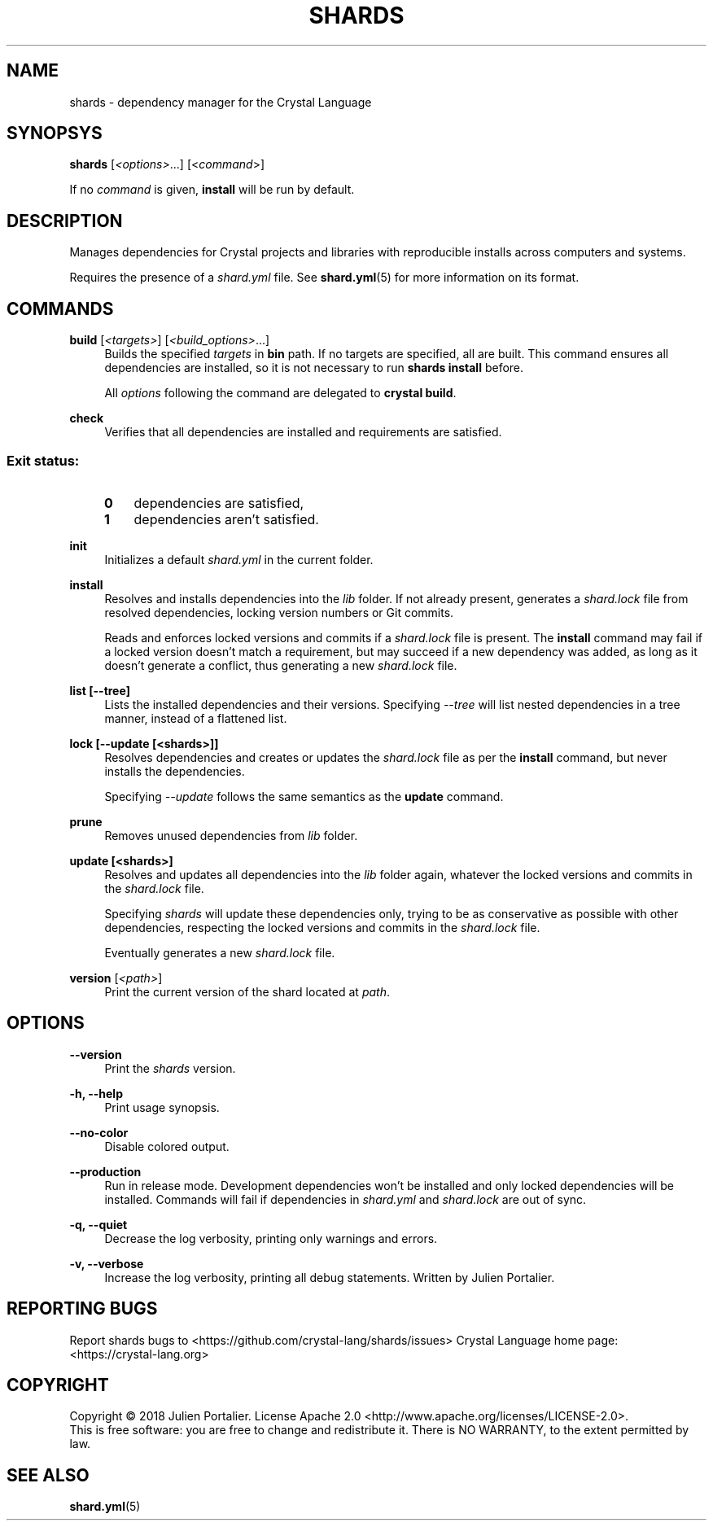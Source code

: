 .TH SHARDS "1" "September 2018" "shards 0.9.0" "User Commands"
.SH NAME
shards \- dependency manager for the Crystal Language
.SH SYNOPSYS
.B
shards
[\fI<options>\fR...] [<\fIcommand\fR>]
.PP
If no \fIcommand\fR is given, \fBinstall\fR will be run by default.
.SH DESCRIPTION
.PP
Manages dependencies for Crystal projects and libraries with reproducible
installs across computers and systems.
.PP
Requires the presence of a \fIshard.yml\fR file. See \fBshard.yml\fR(5) for
more information on its format.
.SH COMMANDS
.PP
\fBbuild\fR [\fI<targets>\fR] [\fI<build_options>\fR...]
.RS 4
Builds the specified \fItargets\fR in \fBbin\fR path. If no targets are specified, all are built.
This command ensures all dependencies are installed, so it is not necessary to run \fBshards install\fR before.
.PP
All \fIoptions\fP following the command are delegated to \fBcrystal build\fR.
.RE
.PP
\fBcheck\fR
.RS 4
Verifies that all dependencies are installed and requirements are satisfied.
.SS
.RS 4
Exit status:
.PP
.TP 3
\fB0\fR
dependencies are satisfied,
.TP 3
\fB1\fR
dependencies aren't satisfied.
.RE
.PP
\fBinit\fR
.RS 4
Initializes a default \fIshard.yml\fR in the current folder.
.RE
.PP
\fBinstall\fR
.RS 4
Resolves and installs dependencies into the \fIlib\fR folder. If not already
present, generates a \fIshard.lock\fR file from resolved dependencies, locking
version numbers or Git commits.
.PP
Reads and enforces locked versions and commits if a \fIshard.lock\fR file is
present. The \fBinstall\fR command may fail if a locked version doesn't match
a requirement, but may succeed if a new dependency was added, as long as it
doesn't generate a conflict, thus generating a new \fIshard.lock\fR file.
.RE
.PP
\fBlist [--tree]\fR
.RS 4
Lists the installed dependencies and their versions. Specifying \fI--tree\fR
will list nested dependencies in a tree manner, instead of a flattened list.
.RE
.PP
\fBlock [--update [<shards>]]\fR
.RS 4
Resolves dependencies and creates or updates the \fIshard.lock\fR file as per
the \fBinstall\fR command, but never installs the dependencies.
.PP
Specifying \fI--update\fR follows the same semantics as the \fBupdate\fR
command.
.RE
.PP
\fBprune\fR
.RS 4
Removes unused dependencies from \fIlib\fR folder.
.RE
.PP
\fBupdate [<shards>]\fR
.RS 4
Resolves and updates all dependencies into the \fIlib\fR folder again,
whatever the locked versions and commits in the \fIshard.lock\fR file.
.PP
Specifying \fIshards\fR will update these dependencies only, trying to be as
conservative as possible with other dependencies, respecting the locked versions
and commits in the \fIshard.lock\fR file.
.PP
Eventually generates a new \fIshard.lock\fR file.
.RE
.PP
\fBversion\fR [\fI<path>\fR]
.RS 4
Print the current version of the shard located at \fIpath\fR.
.RE
.SH OPTIONS
.PP
\fB\-\-version\fR
.RS 4
Print the \fIshards\fR version.
.RE
.PP
\fB\-h, \-\-help\fR
.RS 4
Print usage synopsis.
.RE
.PP
\fB\-\-no-color\fR
.RS 4
Disable colored output.
.RE
.PP
\fB\-\-production\fR
.RS 4
Run in release mode. Development dependencies won't be installed and only
locked dependencies will be installed. Commands will fail if dependencies in
\fIshard.yml\fR and \fIshard.lock\fR are out of sync.
.RE
.PP
\fB\-q, \-\-quiet\fR
.RS 4
Decrease the log verbosity, printing only warnings and errors.
.RE
.PP
\fB\-v, \-\-verbose\fR
.RS 4
Increase the log verbosity, printing all debug statements.
.REAUTHOR
Written by Julien Portalier.
.SH "REPORTING BUGS"
Report shards bugs to <https://github.com/crystal-lang/shards/issues>
Crystal Language home page: <https://crystal-lang.org>
.SH COPYRIGHT
Copyright \(co 2018 Julien Portalier.
License Apache 2.0 <http://www.apache.org/licenses/LICENSE-2.0>.
.br
This is free software: you are free to change and redistribute it.
There is NO WARRANTY, to the extent permitted by law.
.SH "SEE ALSO"
\fBshard.yml\fR(5)
